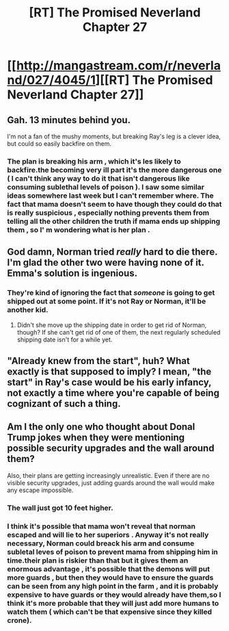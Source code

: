 #+TITLE: [RT] The Promised Neverland Chapter 27

* [[http://mangastream.com/r/neverland/027/4045/1][[RT] The Promised Neverland Chapter 27]]
:PROPERTIES:
:Author: owenshen24
:Score: 17
:DateUnix: 1487567975.0
:DateShort: 2017-Feb-20
:END:

** Gah. 13 minutes behind you.

I'm not a fan of the mushy moments, but breaking Ray's leg is a clever idea, but could so easily backfire on them.
:PROPERTIES:
:Author: Dwood15
:Score: 3
:DateUnix: 1487568815.0
:DateShort: 2017-Feb-20
:END:

*** The plan is breaking his arm , which it's les likely to backfire.the becoming very ill part it's the more dangerous one ( I can't think any way to do it that isn't dangerous like consuming sublethal levels of poison ). I saw some similar ideas somewhere last week but I can't remember where. The fact that mama doesn't seem to have though they could do that is really suspicious , especially nothing prevents them from telling all the other children the truth if mama ends up shipping them , so I' m wondering what is her plan .
:PROPERTIES:
:Author: crivtox
:Score: 1
:DateUnix: 1487597341.0
:DateShort: 2017-Feb-20
:END:


** God damn, Norman tried /really/ hard to die there. I'm glad the other two were having none of it. Emma's solution is ingenious.
:PROPERTIES:
:Author: CeruleanTresses
:Score: 3
:DateUnix: 1487571911.0
:DateShort: 2017-Feb-20
:END:

*** They're kind of ignoring the fact that /someone/ is going to get shipped out at some point. If it's not Ray or Norman, it'll be another kid.
:PROPERTIES:
:Author: CouteauBleu
:Score: 2
:DateUnix: 1487589413.0
:DateShort: 2017-Feb-20
:END:

**** Didn't she move up the shipping date in order to get rid of Norman, though? If she can't get rid of one of them, the next regularly scheduled shipping date isn't for a while yet.
:PROPERTIES:
:Author: CeruleanTresses
:Score: 2
:DateUnix: 1487604630.0
:DateShort: 2017-Feb-20
:END:


** "Already knew from the start", huh? What exactly is that supposed to imply? I mean, "the start" in Ray's case would be his early infancy, not exactly a time where you're capable of being cognizant of such a thing.
:PROPERTIES:
:Author: LupoCani
:Score: 1
:DateUnix: 1487698953.0
:DateShort: 2017-Feb-21
:END:


** Am I the only one who thought about Donal Trump jokes when they were mentioning possible security upgrades and the wall around them?

Also, their plans are getting increasingly unrealistic. Even if there are no visible security upgrades, just adding guards around the wall would make any escape impossible.
:PROPERTIES:
:Author: CouteauBleu
:Score: 1
:DateUnix: 1487589360.0
:DateShort: 2017-Feb-20
:END:

*** The wall just got 10 feet higher.
:PROPERTIES:
:Author: hork23
:Score: 2
:DateUnix: 1487710304.0
:DateShort: 2017-Feb-22
:END:


*** I think it's possible that mama won't reveal that norman escaped and will lie to her superiors . Anyway it's not really necessary, Norman could breack his arm and consume subletal leves of poison to prevent mama from shipping him in time.their plan is riskier than that but it gives them an enormous advantage , it's possible that the demons will put more guards , but then they would have to ensure the guards can be seen from any high point in the farm , and it is probably expensive to have guards or they would already have them,so I think it's more probable that they will just add more humans to watch them ( which can't be that expensive since they killed crone).
:PROPERTIES:
:Author: crivtox
:Score: 1
:DateUnix: 1487596407.0
:DateShort: 2017-Feb-20
:END:
